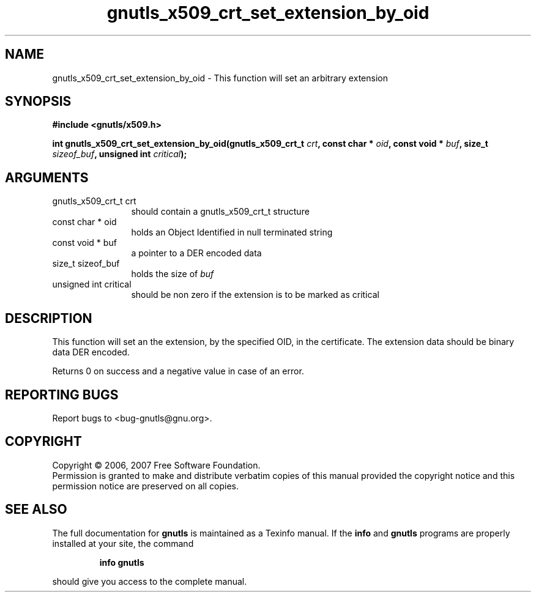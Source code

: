 .\" DO NOT MODIFY THIS FILE!  It was generated by gdoc.
.TH "gnutls_x509_crt_set_extension_by_oid" 3 "2.2.0" "gnutls" "gnutls"
.SH NAME
gnutls_x509_crt_set_extension_by_oid \- This function will set an arbitrary extension
.SH SYNOPSIS
.B #include <gnutls/x509.h>
.sp
.BI "int gnutls_x509_crt_set_extension_by_oid(gnutls_x509_crt_t " crt ", const char * " oid ", const void * " buf ", size_t " sizeof_buf ", unsigned int " critical ");"
.SH ARGUMENTS
.IP "gnutls_x509_crt_t crt" 12
should contain a gnutls_x509_crt_t structure
.IP "const char * oid" 12
holds an Object Identified in null terminated string
.IP "const void * buf" 12
a pointer to a DER encoded data
.IP "size_t sizeof_buf" 12
holds the size of \fIbuf\fP
.IP "unsigned int critical" 12
should be non zero if the extension is to be marked as critical
.SH "DESCRIPTION"
This function will set an the extension, by the specified OID, in the certificate.
The extension data should be binary data DER encoded.

Returns 0 on success and a negative value in case of an error.
.SH "REPORTING BUGS"
Report bugs to <bug-gnutls@gnu.org>.
.SH COPYRIGHT
Copyright \(co 2006, 2007 Free Software Foundation.
.br
Permission is granted to make and distribute verbatim copies of this
manual provided the copyright notice and this permission notice are
preserved on all copies.
.SH "SEE ALSO"
The full documentation for
.B gnutls
is maintained as a Texinfo manual.  If the
.B info
and
.B gnutls
programs are properly installed at your site, the command
.IP
.B info gnutls
.PP
should give you access to the complete manual.
